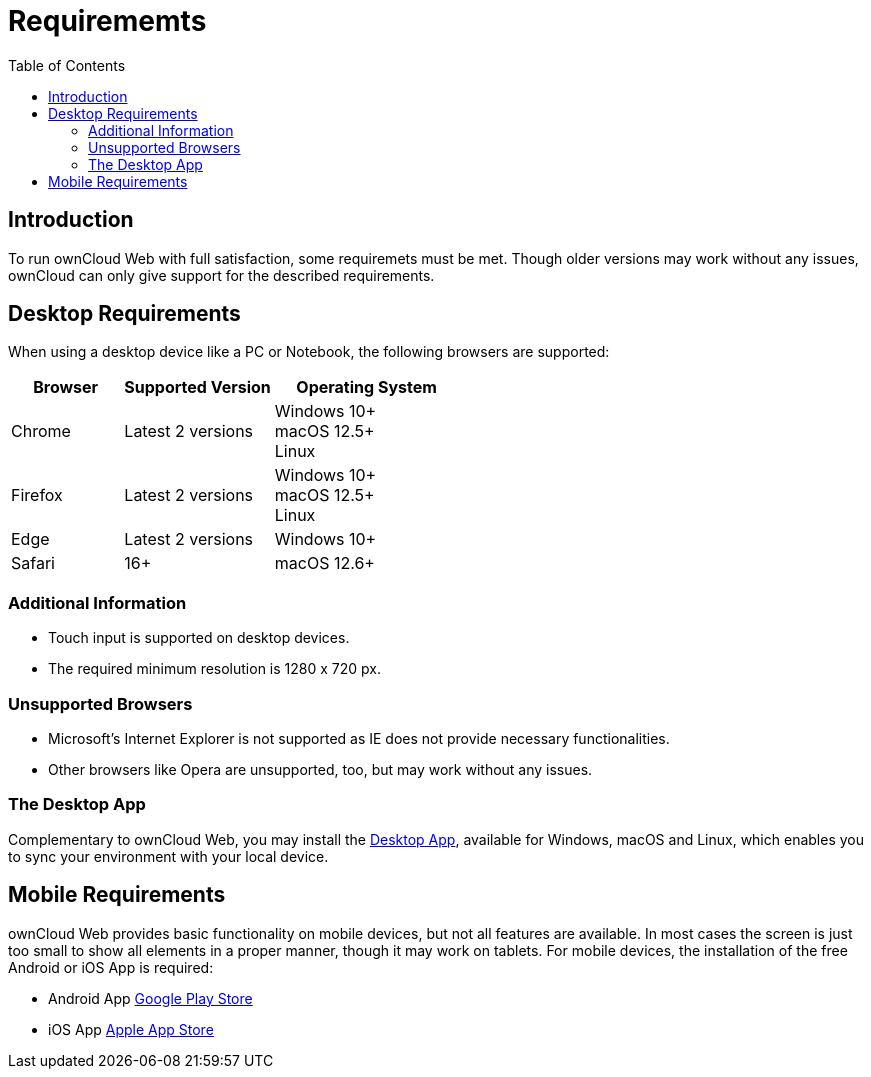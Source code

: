 = Requirememts
:toc: right

:description: To run ownCloud Web with full satisfaction, some requiremets must be met.

== Introduction

{description} Though older versions may work without any issues, ownCloud can only give support for the described requirements.

== Desktop Requirements

When using a desktop device like a PC or Notebook, the following browsers are supported:

[caption=]
[width=100%,cols="30%,40%,50%",options="header"]
|===

| Browser
| Supported Version
| Operating System

| Chrome
| Latest 2 versions
| Windows 10+ +
macOS 12.5+ +
Linux

| Firefox
| Latest 2 versions
| Windows 10+ +
macOS 12.5+ +
Linux

|Edge
| Latest 2 versions
| Windows 10+

| Safari
| 16+
| macOS 12.6+
|===

=== Additional Information

* Touch input is supported on desktop devices.
* The required minimum resolution is 1280 x 720 px.

=== Unsupported Browsers

* Microsoft's Internet Explorer is not supported as IE does not provide necessary functionalities.
* Other browsers like Opera are unsupported, too, but may work without any issues.

=== The Desktop App

Complementary to ownCloud Web, you may install the https://owncloud.com/desktop-app/[Desktop App], available for Windows, macOS and Linux, which enables you to sync your environment with your local device.

== Mobile Requirements

ownCloud Web provides basic functionality on mobile devices, but not all features are available. In most cases the screen is just too small to show all elements in a proper manner, though it may work on tablets. For mobile devices, the installation of the free Android or iOS App is required:

* Android App https://play.google.com/store/apps/details?id=com.owncloud.android[Google Play Store]
* iOS App https://bit.ly/oCiOSapp[Apple App Store]
